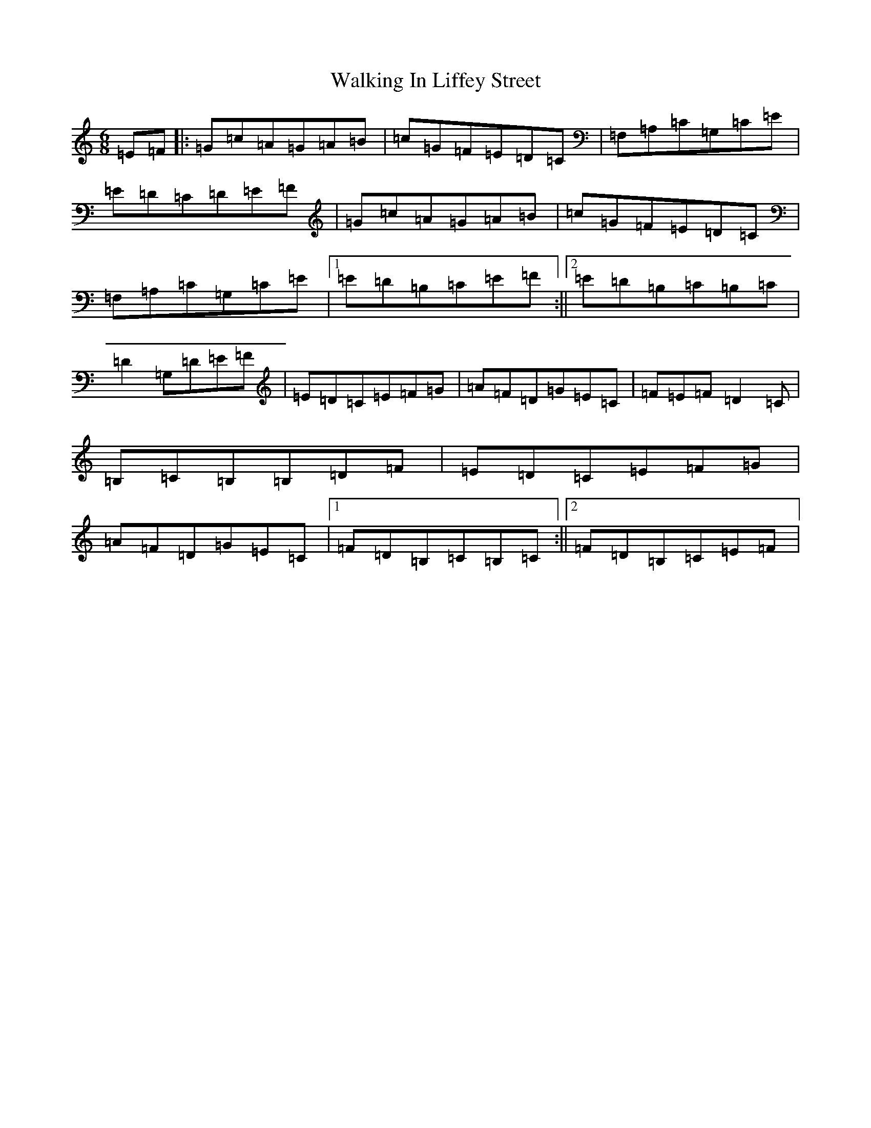 X: 22021
T: Walking In Liffey Street
S: https://thesession.org/tunes/2947#setting2947
R: jig
M:6/8
L:1/8
K: C Major
=E=F|:=G=c=A=G=A=B|=c=G=F=E=D=C|=F,=A,=C=G,=C=E|=E=D=C=D=E=F|=G=c=A=G=A=B|=c=G=F=E=D=C|=F,=A,=C=G,=C=E|1=E=D=B,=C=E=F:||2=E=D=B,=C=B,=C|=D2=G,=D=E=F|=E=D=C=E=F=G|=A=F=D=G=E=C|=F=E=F=D2=C|=B,=C=B,=B,=D=F|=E=D=C=E=F=G|=A=F=D=G=E=C|1=F=D=B,=C=B,=C:||2=F=D=B,=C=E=F|